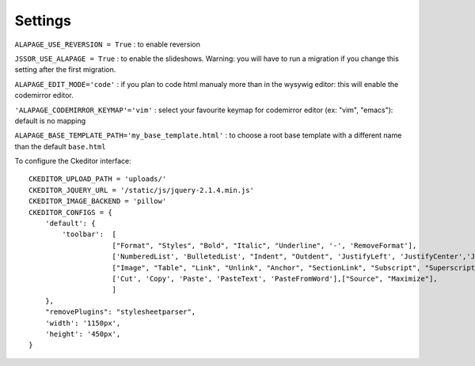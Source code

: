 Settings
========

``ALAPAGE_USE_REVERSION = True`` : to enable reversion

``JSSOR_USE_ALAPAGE = True`` : to enable the slideshows. 
Warning: you will have to run a migration if you change this setting after the first migration.

``ALAPAGE_EDIT_MODE='code'`` : if you plan to code html manualy more than in the wysywig editor: 
this will enable the
codemirror editor.

``'ALAPAGE_CODEMIRROR_KEYMAP'='vim'`` : select your favourite keymap for codemirror editor (ex: "vim", "emacs"): 
default is no mapping

``ALAPAGE_BASE_TEMPLATE_PATH='my_base_template.html'`` : to choose a root base template with a different name 
than the default ``base.html``

To configure the Ckeditor interface:

.. highlight:: python

::

   CKEDITOR_UPLOAD_PATH = 'uploads/'
   CKEDITOR_JQUERY_URL = '/static/js/jquery-2.1.4.min.js'
   CKEDITOR_IMAGE_BACKEND = 'pillow'
   CKEDITOR_CONFIGS = {
       'default': {
           'toolbar':  [
                       ["Format", "Styles", "Bold", "Italic", "Underline", '-', 'RemoveFormat'],
                       ['NumberedList', 'BulletedList', "Indent", "Outdent", 'JustifyLeft', 'JustifyCenter','JustifyRight', 'JustifyBlock'],
                       ["Image", "Table", "Link", "Unlink", "Anchor", "SectionLink", "Subscript", "Superscript"], ['Undo', 'Redo'],
                       ['Cut', 'Copy', 'Paste', 'PasteText', 'PasteFromWord'],["Source", "Maximize"],
                       ]
       },
       "removePlugins": "stylesheetparser",
       'width': '1150px',
       'height': '450px',
   }
